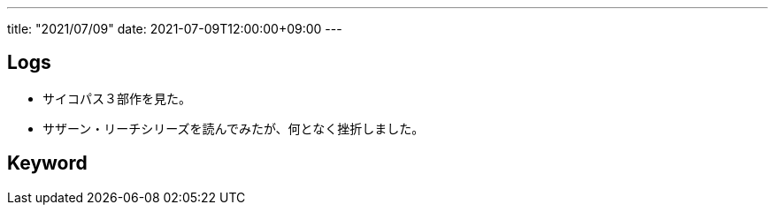 ---
title: "2021/07/09"
date: 2021-07-09T12:00:00+09:00
---

== Logs

* サイコパス３部作を見た。
* サザーン・リーチシリーズを読んでみたが、何となく挫折しました。

== Keyword